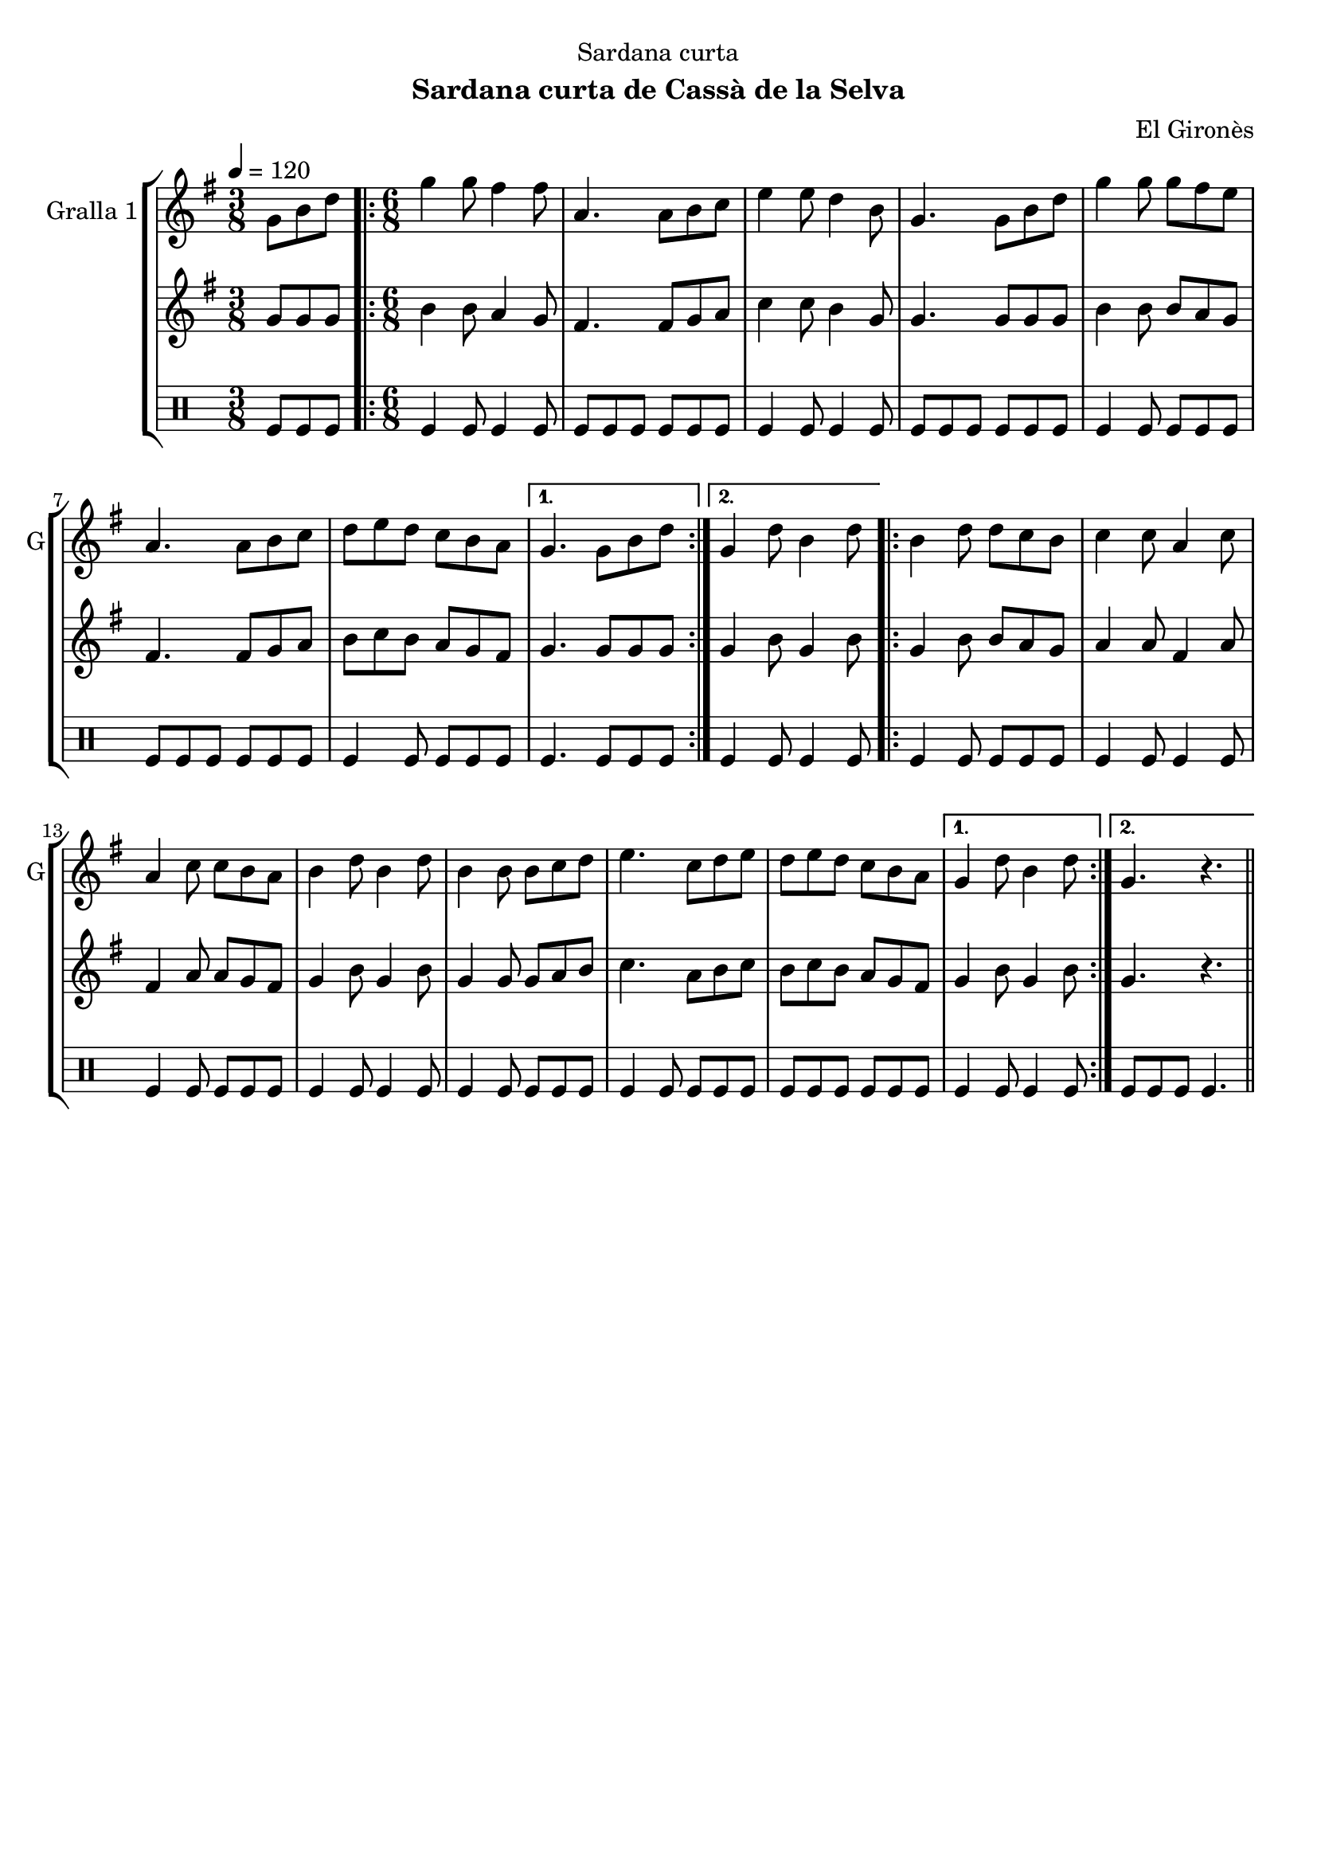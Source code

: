 \version "2.16.2"

\header {
  dedication="Sardana curta"
  title=""
  subtitle="Sardana curta de Cassà de la Selva"
  subsubtitle=""
  poet=""
  meter=""
  piece=""
  composer="El Gironès"
  arranger=""
  opus=""
  instrument=""
  copyright=""
  tagline=""
}

liniaroAa =
\relative g'
{
  \tempo 4=120
  \clef treble
  \key g \major
  \time 3/8
  g8 b d  |
  \time 6/8   \repeat volta 2 { g4 g8 fis4 fis8  |
  a,4. a8 b c  |
  e4 e8 d4 b8  |
  %05
  g4. g8 b d  |
  g4 g8 g fis e  |
  a,4. a8 b c  |
  d8 e d c b a }
  \alternative { { g4. g8 b d }
  %10
  { g,4 d'8 b4 d8 } }
  \repeat volta 2 { b4 d8 d c b  |
  c4 c8 a4 c8  |
  a4 c8 c b a  |
  b4 d8 b4 d8  |
  %15
  b4 b8 b c d  |
  e4. c8 d e  |
  d8 e d c b a }
  \alternative { { g4 d'8 b4 d8 }
  { g,4. r } } \bar "||"
}

liniaroAb =
\relative g'
{
  \tempo 4=120
  \clef treble
  \key g \major
  \time 3/8
  g8 g g  |
  \time 6/8   \repeat volta 2 { b4 b8 a4 g8  |
  fis4. fis8 g a  |
  c4 c8 b4 g8  |
  %05
  g4. g8 g g  |
  b4 b8 b a g  |
  fis4. fis8 g a  |
  b8 c b a g fis }
  \alternative { { g4. g8 g g }
  %10
  { g4 b8 g4 b8 } }
  \repeat volta 2 { g4 b8 b a g  |
  a4 a8 fis4 a8  |
  fis4 a8 a g fis  |
  g4 b8 g4 b8  |
  %15
  g4 g8 g a b  |
  c4. a8 b c  |
  b8 c b a g fis }
  \alternative { { g4 b8 g4 b8 }
  { g4. r } } \bar "||"
}

liniaroAc =
\drummode
{
  \tempo 4=120
  \time 3/8
  tomfl8 tomfl tomfl  |
  \time 6/8   \repeat volta 2 { tomfl4 tomfl8 tomfl4 tomfl8  |
  tomfl8 tomfl tomfl tomfl tomfl tomfl  |
  tomfl4 tomfl8 tomfl4 tomfl8  |
  %05
  tomfl8 tomfl tomfl tomfl tomfl tomfl  |
  tomfl4 tomfl8 tomfl tomfl tomfl  |
  tomfl8 tomfl tomfl tomfl tomfl tomfl  |
  tomfl4 tomfl8 tomfl tomfl tomfl }
  \alternative { { tomfl4. tomfl8 tomfl tomfl }
  %10
  { tomfl4 tomfl8 tomfl4 tomfl8 } }
  \repeat volta 2 { tomfl4 tomfl8 tomfl tomfl tomfl  |
  tomfl4 tomfl8 tomfl4 tomfl8  |
  tomfl4 tomfl8 tomfl tomfl tomfl  |
  tomfl4 tomfl8 tomfl4 tomfl8  |
  %15
  tomfl4 tomfl8 tomfl tomfl tomfl  |
  tomfl4 tomfl8 tomfl tomfl tomfl  |
  tomfl8 tomfl tomfl tomfl tomfl tomfl }
  \alternative { { tomfl4 tomfl8 tomfl4 tomfl8 }
  { tomfl8 tomfl tomfl tomfl4. } } \bar "||"
}

\bookpart {
  \score {
    \new StaffGroup {
      \override Score.RehearsalMark #'self-alignment-X = #LEFT
      <<
        \new Staff \with {instrumentName = #"Gralla 1" shortInstrumentName = #"G"} \liniaroAa
        \new Staff \with {instrumentName = #"" shortInstrumentName = #" "} \liniaroAb
        \new DrumStaff \with {instrumentName = #"" shortInstrumentName = #" "} \liniaroAc
      >>
    }
    \layout {}
  }
  \score { \unfoldRepeats
    \new StaffGroup {
      \override Score.RehearsalMark #'self-alignment-X = #LEFT
      <<
        \new Staff \with {instrumentName = #"Gralla 1" shortInstrumentName = #"G"} \liniaroAa
        \new Staff \with {instrumentName = #"" shortInstrumentName = #" "} \liniaroAb
        \new DrumStaff \with {instrumentName = #"" shortInstrumentName = #" "} \liniaroAc
      >>
    }
    \midi {
      \set Staff.midiInstrument = "oboe"
      \set DrumStaff.midiInstrument = "drums"
    }
  }
}

\bookpart {
  \header {instrument="Gralla 1"}
  \score {
    \new StaffGroup {
      \override Score.RehearsalMark #'self-alignment-X = #LEFT
      <<
        \new Staff \liniaroAa
      >>
    }
    \layout {}
  }
  \score { \unfoldRepeats
    \new StaffGroup {
      \override Score.RehearsalMark #'self-alignment-X = #LEFT
      <<
        \new Staff \liniaroAa
      >>
    }
    \midi {
      \set Staff.midiInstrument = "oboe"
      \set DrumStaff.midiInstrument = "drums"
    }
  }
}

\bookpart {
  \header {instrument=""}
  \score {
    \new StaffGroup {
      \override Score.RehearsalMark #'self-alignment-X = #LEFT
      <<
        \new Staff \liniaroAb
      >>
    }
    \layout {}
  }
  \score { \unfoldRepeats
    \new StaffGroup {
      \override Score.RehearsalMark #'self-alignment-X = #LEFT
      <<
        \new Staff \liniaroAb
      >>
    }
    \midi {
      \set Staff.midiInstrument = "oboe"
      \set DrumStaff.midiInstrument = "drums"
    }
  }
}

\bookpart {
  \header {instrument=""}
  \score {
    \new StaffGroup {
      \override Score.RehearsalMark #'self-alignment-X = #LEFT
      <<
        \new DrumStaff \liniaroAc
      >>
    }
    \layout {}
  }
  \score { \unfoldRepeats
    \new StaffGroup {
      \override Score.RehearsalMark #'self-alignment-X = #LEFT
      <<
        \new DrumStaff \liniaroAc
      >>
    }
    \midi {
      \set Staff.midiInstrument = "oboe"
      \set DrumStaff.midiInstrument = "drums"
    }
  }
}

